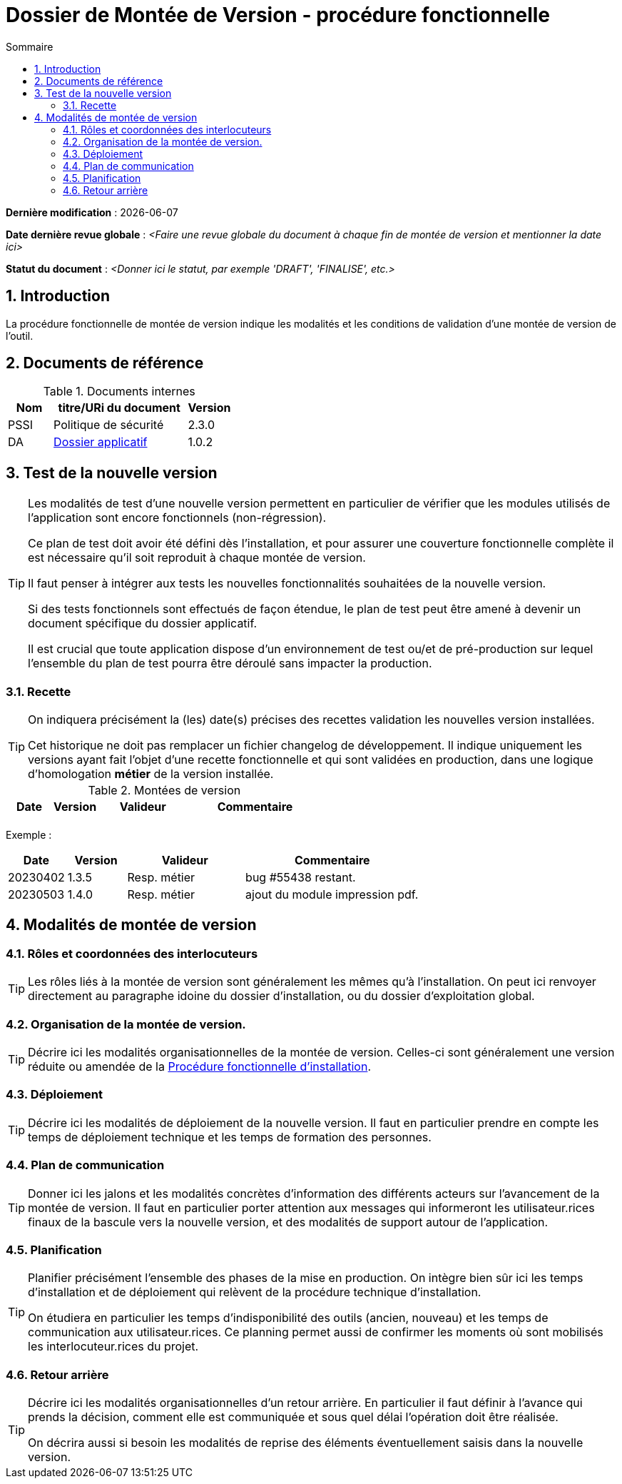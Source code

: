 ////
DMV-proc-fonctionnelle.adoc

SPDX-FileCopyrightText: 2023 Vincent Corrèze

SPDX-License-Identifier: CC-BY-SA-4.0
////

# Dossier de Montée de Version - procédure fonctionnelle
:sectnumlevels: 4
:toclevels: 4
:sectnums: 4
:toc: left
:icons: font
:toc-title: Sommaire

*Dernière modification* : {docdate}

*Date dernière revue globale* : _<Faire une revue globale du document à chaque fin de montée de version et mentionner la date ici>_

*Statut du document* : _<Donner ici le statut, par exemple 'DRAFT', 'FINALISE', etc.>_

## Introduction

La procédure fonctionnelle de montée de version indique les modalités et les conditions de validation d'une montée de version de l'outil.

## Documents de référence

.Documents internes
[cols="1,3,1"]
|===
| Nom | titre/URi du document | Version

| PSSI | Politique de sécurité | 2.3.0

| DA | link:../README.adoc[Dossier applicatif] | 1.0.2

|===

## Test de la nouvelle version

[TIP]
====
Les modalités de test d'une nouvelle version permettent en particulier de vérifier que les modules utilisés de l'application sont encore fonctionnels (non-régression).

Ce plan de test doit avoir été défini dès l'installation, et pour assurer une couverture fonctionnelle complète il est nécessaire qu'il soit reproduit à chaque montée de version.

Il faut penser à intégrer aux tests les nouvelles fonctionnalités souhaitées de la nouvelle version.

Si des tests fonctionnels sont effectués de façon étendue, le plan de test peut être amené à devenir un document spécifique du dossier applicatif.

Il est crucial que toute application dispose d'un environnement de test ou/et de pré-production sur lequel l'ensemble du plan de test pourra être déroulé sans impacter la production.
====

### Recette

[TIP]
====
On indiquera précisément la (les) date(s) précises des recettes validation les nouvelles version installées.

Cet historique ne doit pas remplacer un fichier changelog de développement. Il indique uniquement les versions ayant fait l'objet d'une recette fonctionnelle et qui sont validées en production, dans une logique d'homologation *métier* de la version installée.
====

.Montées de version
[cols="1,^1,^2,3"]
|===
| Date | Version | Valideur | Commentaire

| | | |
|===

====
Exemple :
[cols="1,^1,^2,3"]
|===
| Date | Version | Valideur | Commentaire

| 20230402 | 1.3.5 | Resp. métier | bug #55438 restant.
| 20230503 | 1.4.0 | Resp. métier | ajout du module impression pdf.
|===
====

## Modalités de montée de version

### Rôles et coordonnées des interlocuteurs

[TIP]
====
Les rôles liés à la montée de version sont généralement les mêmes qu'à l'installation. On peut ici renvoyer directement au paragraphe idoine du dossier d'installation, ou du dossier d'exploitation global.
====

### Organisation de la montée de version.

[TIP]
====
Décrire ici les modalités organisationnelles de la montée de version. Celles-ci sont généralement une version réduite ou amendée de la link:../DIN/DIN-proc-fonctionnelle.adoc[Procédure fonctionnelle d'installation].
====

### Déploiement

[TIP]
====
Décrire ici les modalités de déploiement de la nouvelle version. Il faut en particulier prendre en compte les temps de déploiement technique et les temps de formation des personnes.
====

### Plan de communication

[TIP]
====
Donner ici les jalons et les modalités concrètes d'information des différents acteurs sur l'avancement de la montée de version. Il faut en particulier porter attention aux messages qui informeront les utilisateur.rices finaux de la bascule vers la nouvelle version, et des modalités de support autour de l'application.
====

### Planification

[TIP]
====
Planifier précisément l'ensemble des phases de la mise en production. On intègre bien sûr ici les temps d'installation et de déploiement qui relèvent de la procédure technique d'installation.

On étudiera en particulier les temps d'indisponibilité des outils (ancien, nouveau) et les temps de communication aux utilisateur.rices. Ce planning permet aussi de confirmer les moments où sont mobilisés les interlocuteur.rices du projet.
====

### Retour arrière

[TIP]
====
Décrire ici les modalités organisationnelles d'un retour arrière. En particulier il faut définir à l'avance qui prends la décision, comment elle est communiquée et sous quel délai l'opération doit être réalisée.

On décrira aussi si besoin les modalités de reprise des éléments éventuellement saisis dans la nouvelle version.
====
